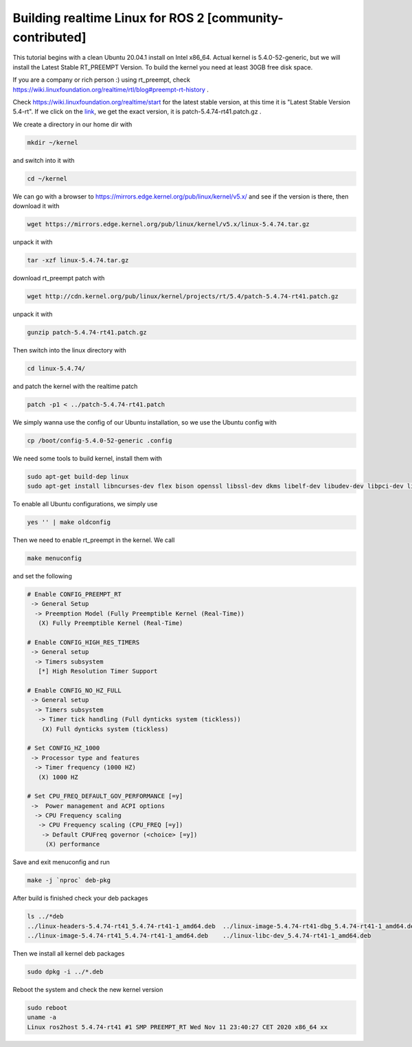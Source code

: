 .. redirect-from::

    Building-Realtime-rt_preempt-kernel-for-ROS-2

Building realtime Linux for ROS 2 [community-contributed]
=========================================================

This tutorial begins with a clean Ubuntu 20.04.1 install on Intel x86_64. Actual kernel is 5.4.0-52-generic, but we will install the Latest Stable RT_PREEMPT Version. To build the kernel you need at least 30GB free disk space.

If you are a company or rich person :) using rt_preempt, check https://wiki.linuxfoundation.org/realtime/rtl/blog#preempt-rt-history .

Check https://wiki.linuxfoundation.org/realtime/start for the latest stable version, at this time it is "Latest Stable Version 5.4-rt". If we click on the `link <http://cdn.kernel.org/pub/linux/kernel/projects/rt/5.4/>`_, we get the exact version, it is patch-5.4.74-rt41.patch.gz .

.. image:: https://i.imgur.com/hu4Q04b.png
   :target: https://i.imgur.com/hu4Q04b.png
   :alt: eclipse-1

We create a directory in our home dir with

.. code-block:: bash

   mkdir ~/kernel

and switch into it with

.. code-block:: bash

   cd ~/kernel

We can go with a browser to https://mirrors.edge.kernel.org/pub/linux/kernel/v5.x/ and see if the version is there, then download it with

.. code-block:: bash

   wget https://mirrors.edge.kernel.org/pub/linux/kernel/v5.x/linux-5.4.74.tar.gz

unpack it with

.. code-block:: bash

   tar -xzf linux-5.4.74.tar.gz

download rt_preempt patch with

.. code-block:: bash

   wget http://cdn.kernel.org/pub/linux/kernel/projects/rt/5.4/patch-5.4.74-rt41.patch.gz

unpack it with

.. code-block:: bash

   gunzip patch-5.4.74-rt41.patch.gz

Then switch into the linux directory with

.. code-block:: bash

   cd linux-5.4.74/

and patch the kernel with the realtime patch

.. code-block:: bash

   patch -p1 < ../patch-5.4.74-rt41.patch

We simply wanna use the config of our Ubuntu installation, so we use the Ubuntu config with

.. code-block:: bash

   cp /boot/config-5.4.0-52-generic .config

We need some tools to build kernel, install them with

.. code-block:: bash

   sudo apt-get build-dep linux
   sudo apt-get install libncurses-dev flex bison openssl libssl-dev dkms libelf-dev libudev-dev libpci-dev libiberty-dev autoconf fakeroot

To enable all Ubuntu configurations, we simply use

.. code-block:: bash

   yes '' | make oldconfig

Then we need to enable rt_preempt in the kernel. We call

.. code-block:: bash

   make menuconfig

and set the following

.. code-block:: bash

  # Enable CONFIG_PREEMPT_RT
   -> General Setup
    -> Preemption Model (Fully Preemptible Kernel (Real-Time))
     (X) Fully Preemptible Kernel (Real-Time)

  # Enable CONFIG_HIGH_RES_TIMERS
   -> General setup
    -> Timers subsystem
     [*] High Resolution Timer Support

  # Enable CONFIG_NO_HZ_FULL
   -> General setup
    -> Timers subsystem
     -> Timer tick handling (Full dynticks system (tickless))
      (X) Full dynticks system (tickless)

  # Set CONFIG_HZ_1000
   -> Processor type and features
    -> Timer frequency (1000 HZ)
     (X) 1000 HZ

  # Set CPU_FREQ_DEFAULT_GOV_PERFORMANCE [=y]
   ->  Power management and ACPI options
    -> CPU Frequency scaling
     -> CPU Frequency scaling (CPU_FREQ [=y])
      -> Default CPUFreq governor (<choice> [=y])
       (X) performance

Save and exit menuconfig and run

.. code-block:: bash

   make -j `nproc` deb-pkg

After build is finished check your deb packages

.. code-block:: bash

   ls ../*deb
   ../linux-headers-5.4.74-rt41_5.4.74-rt41-1_amd64.deb  ../linux-image-5.4.74-rt41-dbg_5.4.74-rt41-1_amd64.deb
   ../linux-image-5.4.74-rt41_5.4.74-rt41-1_amd64.deb    ../linux-libc-dev_5.4.74-rt41-1_amd64.deb

Then we install all kernel deb packages

.. code-block:: bash

   sudo dpkg -i ../*.deb

Reboot the system and check the new kernel version

.. code-block:: bash

   sudo reboot
   uname -a
   Linux ros2host 5.4.74-rt41 #1 SMP PREEMPT_RT Wed Nov 11 23:40:27 CET 2020 x86_64 xx
   
